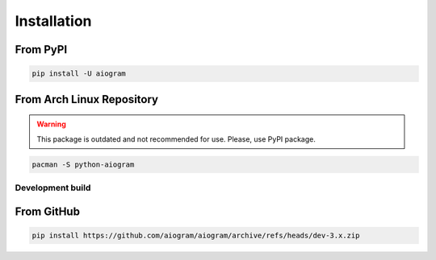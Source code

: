 ############
Installation
############

From PyPI
---------

.. code-block:: bash

    pip install -U aiogram

From Arch Linux Repository
--------------------------

.. warning:: This package is outdated and not recommended for use. Please, use PyPI package.

.. code-block:: bash

    pacman -S python-aiogram

Development build
=================

From GitHub
-----------

.. code-block:: bash

    pip install https://github.com/aiogram/aiogram/archive/refs/heads/dev-3.x.zip
